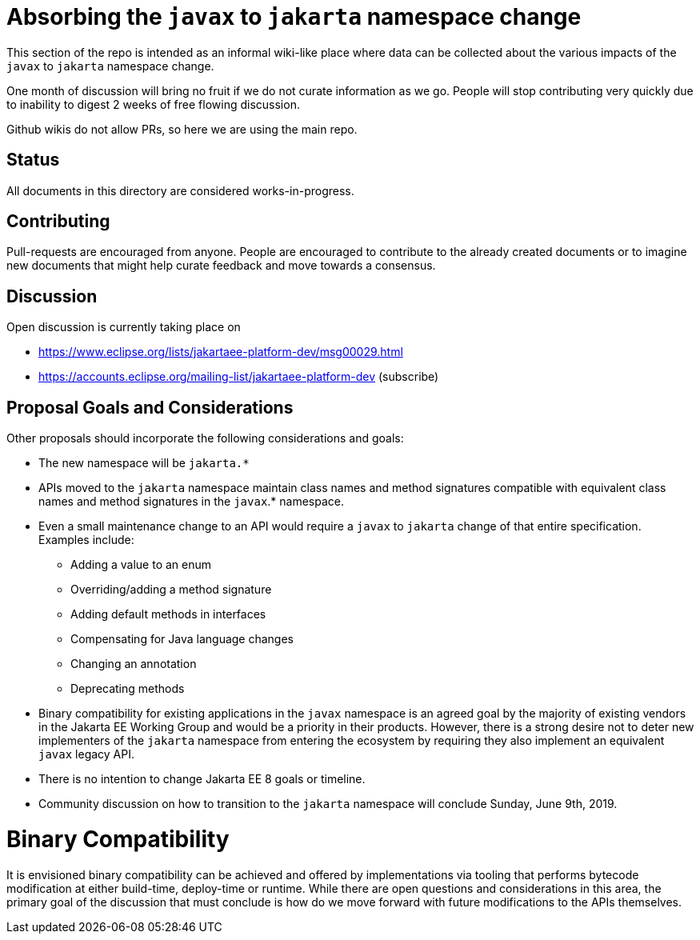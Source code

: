 # Absorbing the `javax` to `jakarta` namespace change

This section of the repo is intended as an informal wiki-like place
where data can be collected about the various impacts of the `javax`
to `jakarta` namespace change.

One month of discussion will bring no fruit if we do not curate
information as we go.  People will stop contributing very quickly due
to inability to digest 2 weeks of free flowing discussion.

Github wikis do not allow PRs, so here we are using the main repo.

## Status

All documents in this directory are considered works-in-progress.

## Contributing

Pull-requests are encouraged from anyone.  People are encouraged
to contribute to the already created documents or to imagine new
documents that might help curate feedback and move towards a
consensus.

## Discussion

Open discussion is currently taking place on

 - https://www.eclipse.org/lists/jakartaee-platform-dev/msg00029.html
 - https://accounts.eclipse.org/mailing-list/jakartaee-platform-dev (subscribe)

## Proposal Goals and Considerations

Other proposals should incorporate the following considerations and goals:

* The new namespace will be `jakarta.*`
* APIs moved to the `jakarta` namespace maintain class names and method signatures compatible with equivalent class names and method signatures in the `javax`.* namespace.
* Even a small maintenance change to an API would require a `javax` to `jakarta` change of that entire specification. Examples include:
** Adding a value to an enum
** Overriding/adding a method signature
** Adding default methods in interfaces
** Compensating for Java language changes
** Changing an annotation
** Deprecating methods
* Binary compatibility for existing applications in the `javax` namespace is an agreed goal by the majority of existing vendors in the Jakarta EE Working Group and would be a priority in their products. However, there is a strong desire not to deter new implementers of the `jakarta` namespace from entering the ecosystem by requiring they also implement an equivalent `javax` legacy API.
* There is no intention to change Jakarta EE 8 goals or timeline.
* Community discussion on how to transition to the `jakarta` namespace will conclude Sunday, June 9th, 2019.

# Binary Compatibility

It is envisioned binary compatibility can be achieved and offered by implementations via tooling that performs bytecode modification at either build-time, deploy-time or runtime. While there are open questions and considerations in this area, the primary goal of the discussion that must conclude is how do we move forward with future modifications to the APIs themselves.

